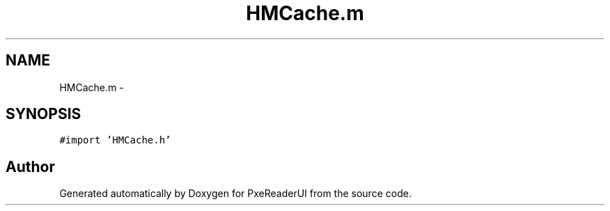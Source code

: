 .TH "HMCache.m" 3 "Mon Apr 28 2014" "PxeReaderUI" \" -*- nroff -*-
.ad l
.nh
.SH NAME
HMCache.m \- 
.SH SYNOPSIS
.br
.PP
\fC#import 'HMCache\&.h'\fP
.br

.SH "Author"
.PP 
Generated automatically by Doxygen for PxeReaderUI from the source code\&.
